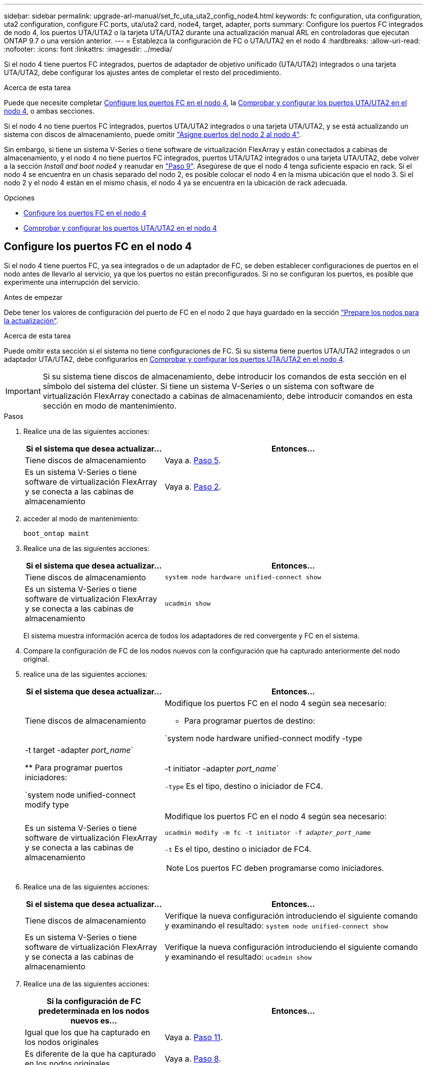 ---
sidebar: sidebar 
permalink: upgrade-arl-manual/set_fc_uta_uta2_config_node4.html 
keywords: fc configuration, uta configuration, uta2 configuration, configure FC ports, uta/uta2 card, node4, target, adapter, ports 
summary: Configure los puertos FC integrados de nodo 4, los puertos UTA/UTA2 o la tarjeta UTA/UTA2 durante una actualización manual ARL en controladoras que ejecutan ONTAP 9.7 o una versión anterior. 
---
= Establezca la configuración de FC o UTA/UTA2 en el nodo 4
:hardbreaks:
:allow-uri-read: 
:nofooter: 
:icons: font
:linkattrs: 
:imagesdir: ../media/


[role="lead"]
Si el nodo 4 tiene puertos FC integrados, puertos de adaptador de objetivo unificado (UTA/UTA2) integrados o una tarjeta UTA/UTA2, debe configurar los ajustes antes de completar el resto del procedimiento.

.Acerca de esta tarea
Puede que necesite completar <<Configure los puertos FC en el nodo 4>>, la <<Comprobar y configurar los puertos UTA/UTA2 en el nodo 4>>, o ambas secciones.

Si el nodo 4 no tiene puertos FC integrados, puertos UTA/UTA2 integrados o una tarjeta UTA/UTA2, y se está actualizando un sistema con discos de almacenamiento, puede omitir link:map_ports_node2_node4.html["Asigne puertos del nodo 2 al nodo 4"].

Sin embargo, si tiene un sistema V-Series o tiene software de virtualización FlexArray y están conectados a cabinas de almacenamiento, y el nodo 4 no tiene puertos FC integrados, puertos UTA/UTA2 integrados o una tarjeta UTA/UTA2, debe volver a la sección _Install and boot node4_ y reanudar en link:install_boot_node4.html#man_install4_Step9["Paso 9"]. Asegúrese de que el nodo 4 tenga suficiente espacio en rack. Si el nodo 4 se encuentra en un chasis separado del nodo 2, es posible colocar el nodo 4 en la misma ubicación que el nodo 3. Si el nodo 2 y el nodo 4 están en el mismo chasis, el nodo 4 ya se encuentra en la ubicación de rack adecuada.

.Opciones
* <<Configure los puertos FC en el nodo 4>>
* <<Comprobar y configurar los puertos UTA/UTA2 en el nodo 4>>




== Configure los puertos FC en el nodo 4

Si el nodo 4 tiene puertos FC, ya sea integrados o de un adaptador de FC, se deben establecer configuraciones de puertos en el nodo antes de llevarlo al servicio, ya que los puertos no están preconfigurados. Si no se configuran los puertos, es posible que experimente una interrupción del servicio.

.Antes de empezar
Debe tener los valores de configuración del puerto de FC en el nodo 2 que haya guardado en la sección link:prepare_nodes_for_upgrade.html["Prepare los nodos para la actualización"].

.Acerca de esta tarea
Puede omitir esta sección si el sistema no tiene configuraciones de FC. Si su sistema tiene puertos UTA/UTA2 integrados o un adaptador UTA/UTA2, debe configurarlos en <<Comprobar y configurar los puertos UTA/UTA2 en el nodo 4>>.


IMPORTANT: Si su sistema tiene discos de almacenamiento, debe introducir los comandos de esta sección en el símbolo del sistema del clúster. Si tiene un sistema V-Series o un sistema con software de virtualización FlexArray conectado a cabinas de almacenamiento, debe introducir comandos en esta sección en modo de mantenimiento.

.Pasos
. Realice una de las siguientes acciones:
+
[cols="35,65"]
|===
| Si el sistema que desea actualizar... | Entonces… 


| Tiene discos de almacenamiento | Vaya a. <<man_config_4_Step5,Paso 5>>. 


| Es un sistema V-Series o tiene software de virtualización FlexArray y se conecta a las cabinas de almacenamiento | Vaya a. <<man_config_4_Step2,Paso 2>>. 
|===
. [[Man_config_4_Step2]]acceder al modo de mantenimiento:
+
`boot_ontap maint`

. Realice una de las siguientes acciones:
+
[cols="35,65"]
|===
| Si el sistema que desea actualizar... | Entonces… 


| Tiene discos de almacenamiento | `system node hardware unified-connect show` 


| Es un sistema V-Series o tiene software de virtualización FlexArray y se conecta a las cabinas de almacenamiento | `ucadmin show` 
|===
+
El sistema muestra información acerca de todos los adaptadores de red convergente y FC en el sistema.

. Compare la configuración de FC de los nodos nuevos con la configuración que ha capturado anteriormente del nodo original.
. [[man_config_4_Step5]]realice una de las siguientes acciones:
+
[cols="35,65"]
|===
| Si el sistema que desea actualizar... | Entonces… 


| Tiene discos de almacenamiento  a| 
Modifique los puertos FC en el nodo 4 según sea necesario:

** Para programar puertos de destino:


`system node hardware unified-connect modify -type | -t target -adapter _port_name_`

** Para programar puertos iniciadores:


`system node unified-connect modify type | -t initiator -adapter _port_name_`

`-type` Es el tipo, destino o iniciador de FC4.



| Es un sistema V-Series o tiene software de virtualización FlexArray y se conecta a las cabinas de almacenamiento  a| 
Modifique los puertos FC en el nodo 4 según sea necesario:

`ucadmin modify -m fc -t initiator -f _adapter_port_name_`

`-t` Es el tipo, destino o iniciador de FC4.


NOTE: Los puertos FC deben programarse como iniciadores.

|===
. Realice una de las siguientes acciones:
+
[cols="35,65"]
|===
| Si el sistema que desea actualizar... | Entonces… 


| Tiene discos de almacenamiento | Verifique la nueva configuración introduciendo el siguiente comando y examinando el resultado:
`system node unified-connect show` 


| Es un sistema V-Series o tiene software de virtualización FlexArray y se conecta a las cabinas de almacenamiento | Verifique la nueva configuración introduciendo el siguiente comando y examinando el resultado:
`ucadmin show` 
|===
. Realice una de las siguientes acciones:
+
[cols="35,65"]
|===
| Si la configuración de FC predeterminada en los nodos nuevos es... | Entonces… 


| Igual que los que ha capturado en los nodos originales | Vaya a. <<man_config_4_Step11,Paso 11>>. 


| Es diferente de la que ha capturado en los nodos originales | Vaya a. <<man_config_4_Step8,Paso 8>>. 
|===
. [[Man_config_4_Step8]]salir del modo de mantenimiento:
+
`halt`

. Tras introducir el comando, espere hasta que el sistema se detenga en el símbolo del sistema del entorno de arranque.
. Realice una de las siguientes acciones:
+
[cols="35,65"]
|===
| Si el sistema que desea actualizar... | Entonces… 


| Es un sistema V-Series o tiene el software de virtualización FlexArray que ejecuta Data ONTAP 8.3.0 o posterior | Acceda al modo de mantenimiento introduciendo el siguiente comando en el símbolo del sistema del entorno de arranque:
`boot_ontap maint` 


| No es un sistema V-Series y no tiene software de virtualización FlexArray | Arrancar el nodo 4 introduciendo el siguiente comando en el símbolo del sistema del entorno de arranque:
`boot_ontap` 
|===
. [[man_config_4_step11]]realice una de las siguientes acciones:
+
[cols="35,65"]
|===
| Si el sistema que desea actualizar... | Entonces… 


| Tiene discos de almacenamiento  a| 
** Vaya a. <<Comprobar y configurar los puertos UTA/UTA2 en el nodo 4>> Si el nodo 4 tiene una tarjeta UTA/UTA 2 o puertos UTA/UTA2 integrados.
** Omita la sección y vaya a. link:map_ports_node2_node4.html["Asigne puertos del nodo 2 al nodo 4"] Si el nodo 4 no tiene una tarjeta UTA/UTA2 o puertos UTA/UTA2 integrados.




| Es un sistema V-Series o tiene software de virtualización FlexArray y se conecta a las cabinas de almacenamiento  a| 
** Vaya a. <<Comprobar y configurar los puertos UTA/UTA2 en el nodo 4>> Si el nodo 4 tiene una tarjeta UTA/ UTA2 o puertos UTA/UTA2 integrados.
** Omita la sección _Check y configure los puertos UTA/UTA2 del nodo 4_ si el nodo 4 no tiene una tarjeta UTA/UTA2 o puertos UTA/UTA2 integrados, vuelva a la sección _Install and boot no4_ y reanude la sección en link:install_boot_node4.html#man_install4_Step9["Paso 9"].


|===




== Comprobar y configurar los puertos UTA/UTA2 en el nodo 4

Si el nodo 4 tiene puertos UTA/UTA2 integrados o una tarjeta UTA/UTA 2, debe comprobar la configuración de los puertos y configurarlos, según cómo se desee usar el sistema actualizado.

.Antes de empezar
Debe tener los módulos SFP+ correctos para los puertos UTA/UTA2.

.Acerca de esta tarea
Los puertos UTA/UTA2 se pueden configurar en modo FC nativo o modo UTA/UTA 2. El modo FC admite el iniciador FC y el destino FC; el modo UTA/UTA2 permite que el tráfico FCoE y NIC simultáneas comparta la misma interfaz SFP+ 10 GbE y admita el destino FC.


NOTE: Los materiales de marketing de NetApp podrían utilizar el término UTA2 para consultar los puertos y adaptadores de CNA. Sin embargo, la CLI utiliza el término CNA.

Los puertos UTA/UTA2 pueden estar en un adaptador o en la controladora con las siguientes configuraciones:

* Las tarjetas UTA/UTA2 solicitadas al mismo tiempo que la controladora están configuradas antes del envío para tener la personalidad solicitada.
* Las tarjetas UTA/UTA2 solicitadas por separado desde la controladora se envían con la personalidad de destino FC predeterminada.
* Los puertos UTA/UTA2 integrados en las nuevas controladoras están configurados (antes del envío) para tener la personalidad solicitada.


Sin embargo, puede comprobar la configuración de los puertos UTA/UTA2 del nodo 4 y cambiarlo, si es necesario.

*Atención*: Si el sistema tiene discos de almacenamiento, debe introducir los comandos de esta sección en el indicador del clúster a menos que se le indique entrar en modo de mantenimiento. Si tiene un sistema FC de MetroCluster, un sistema V-Series o un sistema con software de virtualización FlexArray conectado a cabinas de almacenamiento, debe estar en modo de mantenimiento para configurar puertos UTA/UTA2.

.Pasos
. Compruebe cómo se configuran los puertos actualmente mediante uno de los siguientes comandos del nodo 4:
+
[cols="35,65"]
|===
| Si el sistema... | Entonces… 


| Tiene discos de almacenamiento | `system node hardware unified-connect show` 


| Es un sistema V-Series o tiene software de virtualización FlexArray y se conecta a las cabinas de almacenamiento | `ucadmin show` 
|===
+
El sistema muestra un resultado similar al siguiente ejemplo:

+
....
*> ucadmin show
                Current  Current    Pending   Pending   Admin
Node   Adapter  Mode     Type       Mode      Type      Status
----   -------  ---      ---------  -------   --------  -------
f-a    0e       fc       initiator  -          -        online
f-a    0f       fc       initiator  -          -        online
f-a    0g       cna      target     -          -        online
f-a    0h       cna      target     -          -        online
f-a    0e       fc       initiator  -          -        online
f-a    0f       fc       initiator  -          -        online
f-a    0g       cna      target     -          -        online
f-a    0h       cna      target     -          -        online
*>
....
. Si el módulo SFP+ actual no coincide con el uso deseado, sustitúyalo por el módulo SFP+ correcto.
+
Póngase en contacto con su representante de NetApp para obtener el módulo SFP+ correcto.

. Examine el resultado del `system node hardware unified-connect show` o. `ucadmin show` Command y determine si los puertos UTA/UTA2 tienen la personalidad que desea.
. Realice una de las siguientes acciones:
+
[cols="35,65"]
|===
| Si los puertos CNA... | Realice lo siguiente... 


| No tenga la personalidad que usted desea | Vaya a. <<man_check_4_Step5,Paso 5>>. 


| Tenga la personalidad que usted desea | Pase los pasos 5 a 12 y vaya a. <<man_check_4_Step13,Paso 13>>. 
|===
. [[Man_check_4_Step5]]realice una de las siguientes acciones:
+
[cols="35,65"]
|===
| Si el sistema... | Realice lo siguiente... 


| Tiene discos de almacenamiento y ejecuta Data ONTAP 8.3 | Arrancar el nodo 4 e introducir modo de mantenimiento:
`boot_ontap maint` 


| Es un sistema V-Series o tiene software de virtualización FlexArray y se conecta a las cabinas de almacenamiento | Vaya a. <<man_check_4_Step6,Paso 6>>. Ya debe estar en modo de mantenimiento. 
|===
. [[Man_check_4_Step6]]realice una de las siguientes acciones:
+
[cols="35,65"]
|===
| Si va a configurar... | Realice lo siguiente... 


| En una tarjeta UTA/UTA 2 | Vaya a. <<man_check_4_Step7,Paso 7>>. 


| Puertos UTA/UTA2 integrados | Vaya al paso 7 y vaya a. <<man_check_4_Step8,Paso 8>>. 
|===
. [[man_check_4_Step7]]Si el adaptador está en modo iniciador y el puerto UTA/UTA2 está conectado, tenga el puerto UTA/UTA2 desconectado:
+
`storage disable adapter _adapter_name_`

+
Los adaptadores del modo de destino se desconectan automáticamente en modo de mantenimiento.

. [[Man_check_4_Step8]]Si la configuración actual no coincide con el uso deseado, introduzca el siguiente comando para cambiar la configuración según sea necesario:
+
`ucadmin modify -m fc|cna -t initiator|target _adapter_name_`

+
** `-m` Es el modo personalidad: FC o 10 GbE UTA.
** `-t` Es el tipo FC4: Objetivo o iniciador.


+

NOTE: Se debe usar iniciador FC para las unidades de cinta y los sistemas de virtualización FlexArray. Debe usar el destino FC para los clientes SAN.

. Verifique la configuración introduciendo el siguiente comando y examinando su resultado:
+
`ucadmin show`

. Ejecute una de las siguientes acciones:
+
[cols="35,65"]
|===
| Si el sistema... | Realice lo siguiente... 


| Tiene discos de almacenamiento  a| 
.. Introduzca el siguiente comando:
+
`halt`

+
El sistema se detiene en el aviso del entorno de arranque.

.. Introduzca el siguiente comando:
+
`boot_ontap`





| Es un sistema V-Series o tiene software de virtualización FlexArray y se conecta a cabinas de almacenamiento y funciona con Data ONTAP 8.3 | Reinicie al modo de mantenimiento:
`boot_ontap maint` 
|===
. Compruebe la configuración:
+
[cols="35,65"]
|===
| Si el sistema... | Realice lo siguiente... 


| Tiene discos de almacenamiento | Introduzca el siguiente comando:
`system node hardware unified-connect show` 


| Es un sistema V-Series o tiene software de virtualización FlexArray y se conecta a las cabinas de almacenamiento | Introduzca el siguiente comando:
`ucadmin show` 
|===
+
La salida de los siguientes ejemplos muestra que el tipo FC4 del adaptador "1b" está cambiando a. `initiator` y que el modo de los adaptadores "2a" y "2b" está cambiando a. `cna`.

+
[listing]
----
cluster1::> system node hardware unified-connect show
               Current  Current   Pending  Pending    Admin
Node  Adapter  Mode     Type      Mode     Type       Status
----  -------  -------  --------- -------  -------    -----
f-a    1a      fc       initiator -        -          online
f-a    1b      fc       target    -        initiator  online
f-a    2a      fc       target    cna      -          online
f-a    2b      fc       target    cna      -          online
4 entries were displayed.
----
+
[listing]
----
*> ucadmin show
               Current Current   Pending  Pending    Admin
Node  Adapter  Mode    Type      Mode     Type       Status
----  -------  ------- --------- -------  -------    -----
f-a    1a      fc      initiator -        -          online
f-a    1b      fc      target    -        initiator  online
f-a    2a      fc      target    cna      -          online
f-a    2b      fc      target    cna      -          online
4 entries were displayed.
*>
----
. Coloque los puertos de destino en línea introduciendo uno de los siguientes comandos, una vez por cada puerto:
+
[cols="35,65"]
|===
| Si el sistema... | Realice lo siguiente... 


| Tiene discos de almacenamiento | `network fcp adapter modify -node _node_name_ -adapter _adapter_name_ -state up` 


| Es un sistema V-Series o tiene software de virtualización FlexArray y se conecta a las cabinas de almacenamiento | `fcp config _adapter_name_ up` 
|===
. [[Man_check_4_step13]]Conecte el puerto.
. Ejecute una de las siguientes acciones:
+
[cols="35,65"]
|===
| Si el sistema... | Realice lo siguiente... 


| Tiene discos de almacenamiento | Vaya a. link:map_ports_node2_node4.html["Asigne puertos del nodo 2 al nodo 4"]. 


| Es un sistema V-Series o tiene software de virtualización FlexArray y se conecta a las cabinas de almacenamiento | Vuelva a la sección _Install and boot node4_ y reanude la sección en link:install_boot_node4.html#man_install4_Step9["Paso 9"]. 
|===

